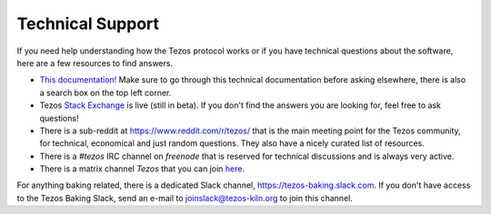 .. _support:

Technical Support
=================

If you need help understanding how the Tezos protocol works or if you
have technical questions about the software, here are a few resources
to find answers.

- `This documentation! <http://tezos.gitlab.io/>`_
  Make sure to go through this technical documentation before asking
  elsewhere, there is also a search box on the top left corner.
- Tezos `Stack Exchange <https://tezos.stackexchange.com>`_ is live
  (still in beta). If you don't find the answers you are looking for,
  feel free to ask questions!
- There is a sub-reddit at https://www.reddit.com/r/tezos/ that is the
  main meeting point for the Tezos community, for technical,
  economical and just random questions. They also have a nicely
  curated list of resources.
- There is a *#tezos* IRC channel on *freenode* that is reserved for
  technical discussions and is always very active.
- There is a matrix channel *Tezos* that you can join `here <https://riot.im/app/#/room/#tezos:matrix.org>`_.

For anything baking related, there is a dedicated Slack channel, https://tezos-baking.slack.com.
If you don't have access to the Tezos Baking Slack, send an e-mail to `joinslack@tezos-kiln.org <mailto:joinslack@tezos-kiln.org>`_ to join this channel.

